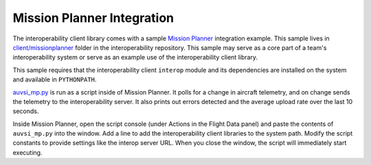 Mission Planner Integration
===========================

The interoperability client library comes with a sample `Mission Planner
<http://ardupilot.org/planner/docs/mission-planner-overview.html>`__
integration example. This sample lives in `client/missionplanner
<https://github.com/auvsi-suas/interop/tree/master/client/missionplanner>`__
folder in the interoperability repository. This sample may serve as a core part
of a team's interoperability system or serve as an example use of the
interoperability client library.

This sample requires that the interoperability client ``interop`` module and
its dependencies are installed on the system and available in ``PYTHONPATH``.

`auvsi_mp.py
<https://github.com/auvsi-suas/interop/blob/master/client/missionplanner/auvsi_mp.py>`__
is run as a script inside of Mission Planner. It polls for a change in aircraft
telemetry, and on change sends the telemetry to the interoperability server. It
also prints out errors detected and the average upload rate over the last 10
seconds.

Inside Mission Planner, open the script console (under Actions in the Flight
Data panel) and paste the contents of ``auvsi_mp.py`` into the window. Add a
line to add the interoperability client libraries to the system path. Modify
the script constants to provide settings like the interop server URL. When you
close the window, the script will immediately start executing.
